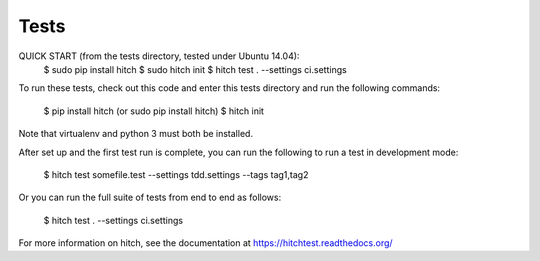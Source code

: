 Tests
=====

QUICK START (from the tests directory, tested under Ubuntu 14.04):
  $ sudo pip install hitch
  $ sudo hitch init
  $ hitch test . --settings ci.settings

To run these tests, check out this code and enter this tests directory and run the following commands:

    $ pip install hitch (or sudo pip install hitch)
    $ hitch init

Note that virtualenv and python 3 must both be installed.

After set up and the first test run is complete, you can run the following to run a test in development mode:

    $ hitch test somefile.test --settings tdd.settings --tags tag1,tag2

Or you can run the full suite of tests from end to end as follows:

    $ hitch test . --settings ci.settings

For more information on hitch, see the documentation at https://hitchtest.readthedocs.org/
